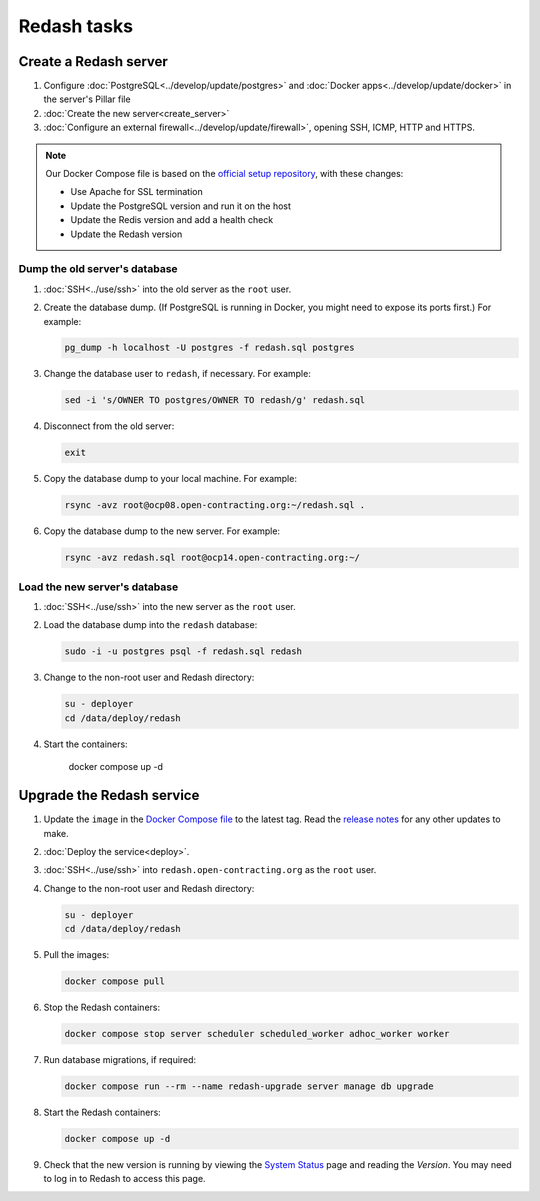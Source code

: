 Redash tasks
============

Create a Redash server
----------------------

#. Configure :doc:`PostgreSQL<../develop/update/postgres>` and :doc:`Docker apps<../develop/update/docker>` in the server's Pillar file
#. :doc:`Create the new server<create_server>`
#. :doc:`Configure an external firewall<../develop/update/firewall>`, opening SSH, ICMP, HTTP and HTTPS.

.. note::

   Our Docker Compose file is based on the `official setup repository <https://github.com/getredash/setup>`__, with these changes:

   -  Use Apache for SSL termination
   -  Update the PostgreSQL version and run it on the host
   -  Update the Redis version and add a health check
   -  Update the Redash version

Dump the old server's database
~~~~~~~~~~~~~~~~~~~~~~~~~~~~~~

#. :doc:`SSH<../use/ssh>` into the old server as the ``root`` user.
#. Create the database dump. (If PostgreSQL is running in Docker, you might need to expose its ports first.) For example:

   .. code-block:: bash

      pg_dump -h localhost -U postgres -f redash.sql postgres

#. Change the database user to ``redash``, if necessary. For example:

   .. code-block:: bash

      sed -i 's/OWNER TO postgres/OWNER TO redash/g' redash.sql

#. Disconnect from the old server:

   .. code-block:: bash

      exit

#. Copy the database dump to your local machine. For example:

   .. code-block:: bash

      rsync -avz root@ocp08.open-contracting.org:~/redash.sql .

#. Copy the database dump to the new server. For example:

   .. code-block:: bash

      rsync -avz redash.sql root@ocp14.open-contracting.org:~/

Load the new server's database
~~~~~~~~~~~~~~~~~~~~~~~~~~~~~~

#. :doc:`SSH<../use/ssh>` into the new server as the ``root`` user.
#. Load the database dump into the ``redash`` database:

   .. code-block:: bash

      sudo -i -u postgres psql -f redash.sql redash

#. Change to the non-root user and Redash directory:

   .. code-block:: bash

      su - deployer
      cd /data/deploy/redash

#. Start the containers:

      docker compose up -d

Upgrade the Redash service
--------------------------

#. Update the ``image`` in the `Docker Compose file <https://github.com/open-contracting/deploy/blob/main/salt/docker_apps/files/redash.yaml>`__ to the latest tag. Read the `release notes <https://github.com/getredash/redash/releases>`__ for any other updates to make.

#. :doc:`Deploy the service<deploy>`.
#. :doc:`SSH<../use/ssh>` into ``redash.open-contracting.org`` as the ``root`` user.
#. Change to the non-root user and Redash directory:

   .. code-block:: bash

      su - deployer
      cd /data/deploy/redash

#. Pull the images:

   .. code-block:: bash

      docker compose pull

#. Stop the Redash containers:

   .. code-block:: bash

      docker compose stop server scheduler scheduled_worker adhoc_worker worker

#. Run database migrations, if required:

   .. code-block:: bash

      docker compose run --rm --name redash-upgrade server manage db upgrade

#. Start the Redash containers:

   .. code-block:: bash

      docker compose up -d

#. Check that the new version is running by viewing the `System Status <https://redash.open-contracting.org/admin/status>`__ page and reading the *Version*. You may need to log in to Redash to access this page.
